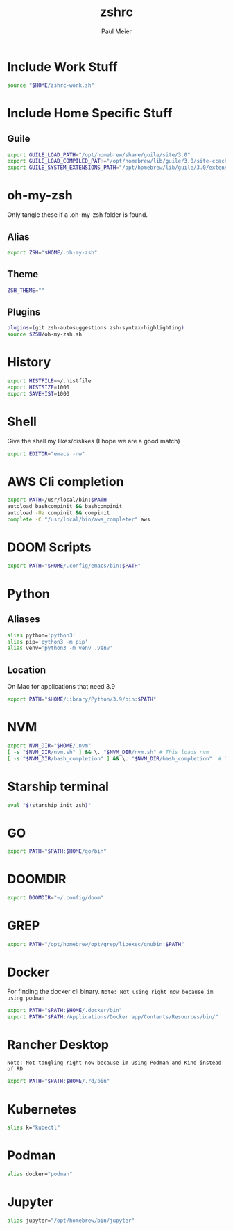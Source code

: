 #+TITLE: zshrc
#+PROPERTY: header-args :tangle ".zshrc"
#+AUTHOR: Paul Meier
#+DESCRIPTION: Pauls personal Zsh config
#+STARTUP: showeverything

* Include Work Stuff
#+begin_src bash :tangle (if (string-equal (system-name) "S427544") ".zshrc" "no")
source "$HOME/zshrc-work.sh"
#+end_src

* Include Home Specific Stuff
** Guile
#+begin_src bash :tangle (if (string-equal (system-name) "Pauls-MacBook-Air.local") ".zshrc" "no")
export GUILE_LOAD_PATH="/opt/homebrew/share/guile/site/3.0"
export GUILE_LOAD_COMPILED_PATH="/opt/homebrew/lib/guile/3.0/site-ccache"
export GUILE_SYSTEM_EXTENSIONS_PATH="/opt/homebrew/lib/guile/3.0/extensions"
#+end_src

* oh-my-zsh
Only tangle these if a .oh-my-zsh folder is found.
** Alias
#+begin_src bash :tangle (if (file-directory-p "~/.oh-my-zsh") ".zshrc" "no")
export ZSH="$HOME/.oh-my-zsh"
#+end_src

** Theme
#+begin_src bash :tangle (if (file-directory-p "~/.oh-my-zsh") ".zshrc" "no")
ZSH_THEME=""
#+end_src

** Plugins
#+begin_src bash :tangle (if (file-directory-p "~/.oh-my-zsh") ".zshrc" "no")
plugins=(git zsh-autosuggestions zsh-syntax-highlighting)
source $ZSH/oh-my-zsh.sh
#+end_src

* History
#+begin_src bash
export HISTFILE=~/.histfile
export HISTSIZE=1000
export SAVEHIST=1000
#+end_src

* Shell
Give the shell my likes/dislikes (I hope we are a good match)
#+begin_src bash
export EDITOR="emacs -nw"
#+end_src

* AWS Cli completion
#+begin_src bash
export PATH=/usr/local/bin:$PATH
autoload bashcompinit && bashcompinit
autoload -Uz compinit && compinit
complete -C "/usr/local/bin/aws_completer" aws
#+end_src

* DOOM Scripts
#+begin_src bash
export PATH="$HOME/.config/emacs/bin:$PATH"
#+end_src

* Python
** Aliases
#+begin_src bash
alias python='python3'
alias pip='python3 -m pip'
alias venv='python3 -m venv .venv'
#+end_src

** Location
On Mac for applications that need 3.9
#+begin_src bash
export PATH="$HOME/Library/Python/3.9/bin:$PATH"
#+end_src

* NVM
#+begin_src bash
export NVM_DIR="$HOME/.nvm"
[ -s "$NVM_DIR/nvm.sh" ] && \. "$NVM_DIR/nvm.sh" # This loads nvm
[ -s "$NVM_DIR/bash_completion" ] && \. "$NVM_DIR/bash_completion"  # This loads nvm bash_completion
#+end_src

* Starship terminal
#+begin_src bash
eval "$(starship init zsh)"
#+end_src

* GO
#+begin_src bash
export PATH="$PATH:$HOME/go/bin"
#+end_src

* DOOMDIR
#+begin_src bash
export DOOMDIR="~/.config/doom"
#+end_src

* GREP
#+begin_src bash
export PATH="/opt/homebrew/opt/grep/libexec/gnubin:$PATH"
#+end_src

* Docker
For finding the docker cli binary.
~Note: Not using right now because im using podman~
#+begin_src bash :tangle no
export PATH="$PATH:$HOME/.docker/bin"
export PATH="$PATH:/Applications/Docker.app/Contents/Resources/bin/"
#+end_src

* Rancher Desktop
~Note: Not tangling right now because im using Podman and Kind instead of RD~
#+begin_src bash :tangle no
export PATH="$PATH:$HOME/.rd/bin"
#+end_src

* Kubernetes
#+begin_src bash
alias k="kubectl"
#+end_src

* Podman
#+begin_src bash
alias docker="podman"
#+end_src

* Jupyter
#+begin_src bash
alias jupyter="/opt/homebrew/bin/jupyter"
#+end_src
